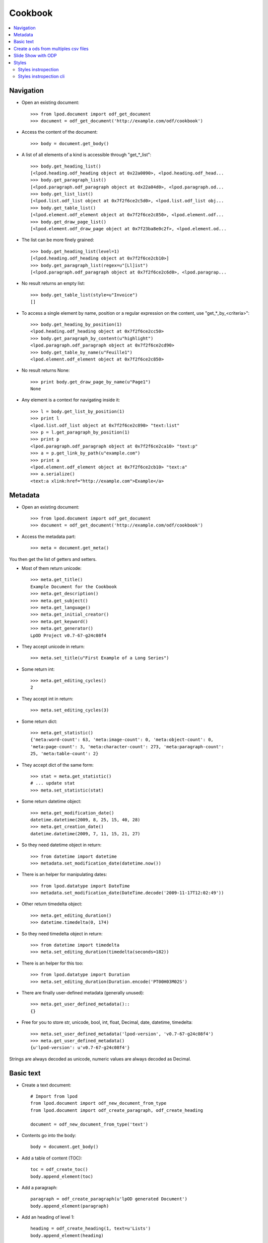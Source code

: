 .. Copyright (c) 2009 Ars Aperta, Itaapy, Pierlis, Talend.

   Authors: Hervé Cauwelier <herve@itaapy.com>
            Luis Belmar-Letelier <luis@itaapy.com>
            David Versmisse <david.versmisse@itaapy.com>

   This file is part of Lpod (see: http://lpod-project.org).
   Lpod is free software; you can redistribute it and/or modify it under
   the terms of either:

   a) the GNU General Public License as published by the Free Software
      Foundation, either version 3 of the License, or (at your option)
      any later version.
      Lpod is distributed in the hope that it will be useful,
      but WITHOUT ANY WARRANTY; without even the implied warranty of
      MERCHANTABILITY or FITNESS FOR A PARTICULAR PURPOSE.  See the
      GNU General Public License for more details.
      You should have received a copy of the GNU General Public License
      along with Lpod.  If not, see <http://www.gnu.org/licenses/>.

   b) the Apache License, Version 2.0 (the "License");
      you may not use this file except in compliance with the License.
      You may obtain a copy of the License at
      http://www.apache.org/licenses/LICENSE-2.0

########
Cookbook
########

.. contents::
   :local:

Navigation
==========

- Open an existing document::

    >>> from lpod.document import odf_get_document
    >>> document = odf_get_document('http://example.com/odf/cookbook')

- Access the content of the document::

    >>> body = document.get_body()

- A list of all elements of a kind is accessible through "get_*_list"::

    >>> body.get_heading_list()
    [<lpod.heading.odf_heading object at 0x22a0090>, <lpod.heading.odf_head...
    >>> body.get_paragraph_list()
    [<lpod.paragraph.odf_paragraph object at 0x22a04d0>, <lpod.paragraph.od...
    >>> body.get_list_list()
    [<lpod.list.odf_list object at 0x7f2f6ce2c5d0>, <lpod.list.odf_list obj...
    >>> body.get_table_list()
    [<lpod.element.odf_element object at 0x7f2f6ce2c850>, <lpod.element.odf...
    >>> body.get_draw_page_list()
    [<lpod.element.odf_draw_page object at 0x7f23ba8e0c2f>, <lpod.element.od...

- The list can be more finely grained::

    >>> body.get_heading_list(level=1)
    [<lpod.heading.odf_heading object at 0x7f2f6ce2cb10>]
    >>> body.get_paragraph_list(regex=u"[Ll]ist")
    [<lpod.paragraph.odf_paragraph object at 0x7f2f6ce2c6d0>, <lpod.paragrap...

- No result returns an empty list::

    >>> body.get_table_list(style=u"Invoice")
    []

- To access a single element by name, position or a regular expression on the
  content, use "get_*_by_<criteria>"::

    >>> body.get_heading_by_position(1)
    <lpod.heading.odf_heading object at 0x7f2f6ce2cc50>
    >>> body.get_paragraph_by_content(u"highlight")
    <lpod.paragraph.odf_paragraph object at 0x7f2f6ce2cd90>
    >>> body.get_table_by_name(u"Feuille1")
    <lpod.element.odf_element object at 0x7f2f6ce2c850>

- No result returns None::

    >>> print body.get_draw_page_by_name(u"Page1")
    None

- Any element is a context for navigating inside it::

    >>> l = body.get_list_by_position(1)
    >>> print l
    <lpod.list.odf_list object at 0x7f2f6ce2c890> "text:list"
    >>> p = l.get_paragraph_by_position(1)
    >>> print p
    <lpod.paragraph.odf_paragraph object at 0x7f2f6ce2ca10> "text:p"
    >>> a = p.get_link_by_path(u"example.com")
    >>> print a
    <lpod.element.odf_element object at 0x7f2f6ce2cb10> "text:a"
    >>> a.serialize()
    <text:a xlink:href="http://example.com">Example</a>


Metadata
========

- Open an existing document::

    >>> from lpod.document import odf_get_document
    >>> document = odf_get_document('http://example.com/odf/cookbook')

- Access the metadata part::

    >>> meta = document.get_meta()

You then get the list of getters and setters.

- Most of them return unicode::

    >>> meta.get_title()
    Example Document for the Cookbook
    >>> meta.get_description()
    >>> meta.get_subject()
    >>> meta.get_language()
    >>> meta.get_initial_creator()
    >>> meta.get_keyword()
    >>> meta.get_generator()
    LpOD Project v0.7-67-g24c08f4

- They accept unicode in return::

    >>> meta.set_title(u"First Example of a Long Series")

- Some return int::

    >>> meta.get_editing_cycles()
    2

- They accept int in return::

    >>> meta.set_editing_cycles(3)

- Some return dict::

    >>> meta.get_statistic()
    {'meta:word-count': 63, 'meta:image-count': 0, 'meta:object-count': 0,
    'meta:page-count': 3, 'meta:character-count': 273, 'meta:paragraph-count':
    25, 'meta:table-count': 2}

- They accept dict of the same form::

    >>> stat = meta.get_statistic()
    # ... update stat
    >>> meta.set_statistic(stat)

- Some return datetime object::

    >>> meta.get_modification_date()
    datetime.datetime(2009, 8, 25, 15, 40, 28)
    >>> meta.get_creation_date()
    datetime.datetime(2009, 7, 11, 15, 21, 27)

- So they need datetime object in return::

    >>> from datetime import datetime
    >>> metadata.set_modification_date(datetime.now())

- There is an helper for manipulating dates::

    >>> from lpod.datatype import DateTime
    >>> metadata.set_modification_date(DateTime.decode('2009-11-17T12:02:49'))

- Other return timedelta object::

    >>> meta.get_editing_duration()
    >>> datetime.timedelta(0, 174)

- So they need timedelta object in return::

    >>> from datetime import timedelta
    >>> meta.set_editing_duration(timedelta(seconds=182))

- There is an helper for this too::

    >>> from lpod.datatype import Duration
    >>> meta.set_editing_duration(Duration.encode('PT00H03M02S')

- There are finally user-defined metadata (generally unused)::

    >>> meta.get_user_defined_metadata()::
    {}

- Free for you to store str, unicode, bool, int, float, Decimal, date,
  datetime, timedelta::

    >>> meta.set_user_defined_metadata('lpod-version', 'v0.7-67-g24c08f4')
    >>> meta.get_user_defined_metadata()
    {u'lpod-version': u'v0.7-67-g24c08f4'}

Strings are always decoded as unicode, numeric values are always decoded as
Decimal.


Basic text
==========

- Create a text document::

    # Import from lpod
    from lpod.document import odf_new_document_from_type
    from lpod.document import odf_create_paragraph, odf_create_heading

    document = odf_new_document_from_type('text')

- Contents go into the body::

    body = document.get_body()

- Add a table of content (TOC)::

    toc = odf_create_toc()
    body.append_element(toc)

- Add a paragraph::

    paragraph = odf_create_paragraph(u'lpOD generated Document')
    body.append_element(paragraph)

- Add an heading of level 1::

    heading = odf_create_heading(1, text=u'Lists')
    body.append_element(heading)

- Add a list::

    my_list = odf_create_list([u'chocolat', u'café'])

- Add an item with a sublist::

    item = odf_create_list_item(u'Du thé')
    item.append_element(odf_create_list([u'thé vert', u'thé rouge']))
    my_list.append_item(item)

- Insert item by position::

    my_list.insert_item(u'Chicorée', position=1)

- Insert item by relative position::

    the = my_list.get_item_by_content(u'thé')
    my_list.insert_item(u'Chicorée', before=the)
    my_list.insert_item(u'Chicorée', after=the)

    body.append_element(my_list)

- Add a footnote::

    body.append_element(odf_create_heading(1, u"Footnotes"))
    paragraph = odf_create_paragraph(u'A paragraph with a footnote '
                                          u'about references in it.')
    note = odf_create_note(note_id='note1', citation=u"1",
                           body=u'Author, A. (2007). "How to cite references", '
                                u'New York: McGraw-Hill.')
    paragraph.insert_note(note, after=u"graph")
    body.append_element(paragraph)

- Add an annotation::

    body.append_element(odf_create_heading(1, u"Annotations"))
    paragraph = odf_create_paragraph(u"A paragraph with an annotation "
                                     u"in the middle.")
    annotation = odf_create_annotation(u"It's so easy!", creator=u"Luis")
    paragraph.insert_annotation(annotation, after=u"annotation")
    body.append_element(paragraph)

- Add a table::

    body.append_element(odf_create_heading(1, u"Tables"))
    body.append_element(odf_create_paragraph(u"A table:"))
    table = odf_create_table(u"Table 1", width=3, height=3)
    body.append_element(table)

- Applying styles::

    body.append_element(odf_create_heading(1, u"Applying Styles"))

- Copying a style from another document::

    lpod_styles = odf_get_document('../../python/templates/lpod_styles.odt')
    highlight = lpod_styles.get_style('text', u"Yellow Highlight",
                                      display_name=True)
    assert highlight is not None
    document.insert_style(highlight)

- Apply this style to a pattern::

    paragraph = odf_create_paragraph(u'Highlighting the word "highlight".')
    paragraph.set_span(highlight, u"highlight")
    body.append_element(paragraph)

' And Auto fill the TOC::

    toc.auto_fill(document)

- Save::

    document.save('text.odt', pretty=True)


Create a ods from multiples csv files
=======================================

- Create a spreadsheet document::

   # Import from lpod
   from lpod.document import odf_new_document_from_type
   from lpod.table import import_from_csv

   document = odf_new_document_from_type('spreadsheet')
   body = document.get_body()

- Transform each CSV into a table element::

   for id, filename in enumerate(glob('./files/*.csv')):
       table = import_from_csv(filename, u'Table %s' % (id + 1))

- Some information::

    width = table.get_table_width()
    height = table.get_table_height()

- In case the table was hit by a certain bug...::

    table.rstrip_table()

- Accessing rows::

    first_row = table.get_row(0)
    first_row.set_row_style(u"Another style")

- Accessing cells from the row::

    first_cell = first_row.get_cell(0)

- Change a cell easily from a Python type::

    first_cell.set_cell_value(u"Hello")

- Modified cells must be pushed back::

    # Could be pushed to another position
    first_row.set_cell(0, first_cell)

- Modified rows must be pushed back::

    # Could be pushed to another position
    table.set_row(0, first_row)

- Accessing cells from the table::

    second_cell = table.get_cell("B1")

- Cells are XML elements::

    second_cell.clear()
    second_cell.append_element(odf_create_paragraph(u"World"))

- Modified cells must be pushed back::

    # Could be pushed to another position
    table.set_cell((1, 0), second_cell)

- Add an image in the document::

    image_uri = document.add_file('../../doc/.static/banner-lpod_en.png')

- Append a column (and adjust the table size)::

    table.append_column(odf_create_column())

- Displaying an image in a cell is tricky::

    table.set_cell_image((-1, 0), odf_create_image_frame(image_uri,
        size=('11.87cm', '1.75cm'), position=('0cm', '0cm')))

- The table is a regular element::

    body.append_element(table)

- Save::

   document.save('spreadsheet.ods', pretty=True)


Slide Show with ODP
=====================

- Creation of the document::

    document = odf_new_document_from_type('presentation')
    body = document.get_body()

- Change the default graphic fill color::

    standard = document.get_style('graphic', u"standard")
    standard.set_style_properties({'draw:fill-color': '#ffffff'})

- Work on pages and add textframes::

    page = odf_create_draw_page('page1', name=u"Page 1")
    body.append_element(page)

- Text Frame

- Set the frame color::

    colored = odf_create_style('graphic', name=u"colored",
                               display_name=u"Colored", parent="standard")
    colored.set_style_properties({'draw:fill-color': "#ad7fa8"},
                                     area='graphic')
    colored.set_style_properties(color="#ffffff", area='text')
    document.insert_style(colored)

- A paragraph style with big font::

    big = odf_create_style('paragraph', u"big", area='paragraph',
        align="center")
    big.set_style_properties(area='text', size="32pt")
    document.insert_style(big, automatic=True)

- Set a text frame::

    text_frame = odf_create_text_frame([u"lpOD", u"Presentation",
        u"Cookbook"], size=('7cm', '5cm'), position=('11cm', '8cm'),
        style=u"colored", text_style=u"big")
    page.append_element(text_frame)

- Add a transition::

    page.set_transition("fade", "fadeOverColor")

- Image Frame

- Start a new page::

    page2 = odf_create_draw_page(u"page2")
    body.append_element(page2)

- Embed an image from a file name::

    local_uri = document.add_file(u'images/zoé.jpg')

- Add image frame::

    image_frame = odf_create_image_frame(local_uri, size=('60mm', '45mm'),
                                         position=('4.5cm', '7cm'))
    page2.append_element(image_frame)

- Some text side by side::

    list = odf_create_list([u"Item 1", u"Item 2", u"Item 3"])
    text_frame = odf_create_text_frame(list, size=('7cm', '2.5cm'),
                                       position=('12.5cm', '7cm'),
                                       style=u"colored")
    page2.append_element(text_frame)

- Add a last page::

    page3 = odf_create_draw_page(u"page3")
    body.append_element(page3)

- Square::

    square = odf_create_rectangle(shape_id=u"square", size=('8cm', '8cm'),
                                  position=('17cm', '2.5cm'),
                                  style=u"colored")
    page3.append_element(square)

- Circle::

    circle = odf_create_ellipse(shape_id=u"circle", size=('8cm', '8cm'),
                                position=('2cm', '10cm'), style=u"colored")
    page3.append_element(circle)

- Line::

    line = odf_create_line(p1=('8cm', '5cm'), p2=('20cm', '17.5cm'))
    page3.append_element(line)

- Connector::

    connector = odf_create_connector(connected_shapes=(square, circle),
                                     glue_points=('1', '3'))

- Save::

    document.save('presentation.odp', pretty=True)


Styles
=======

Import from lpod::

   from lpod.document import odf_get_document odf_new_document_from_type

Creation of the document::

   document = odf_new_document_from_type('text')
   body = document.get_body()

Use **merge_styles_from** to copy default style from some document::

   doc_style = odf_get_document(u'my_ref_doc.odt')
   document.merge_styles_from(doc_style)

Automatic style to set the master page::

    style = odf_create_style('paragraph', master_page=u"First_20_Page")
    document.insert_style(style, automatic=True)

The first paragraph will set the page::

    paragraph = odf_create_paragraph(text=u"lpOD generated Document "
            u"with styled pages", style=style.get_style_name())
    body.append_element(paragraph)

To modify the footer and header we get the style::

   first_page_style = document.get_style(u'first page style')

Overwrite the footer::

   first_page_style.set_footer(u'lpOD project')

Complement the header::

   header = first_page_style.get_header()
   par = header.get_paragraph_by_content(u'Draft')
   par.set_text(u'Final Version')

Use default lpOD styles::

   date_style = odf_create_default_date_style()
   document.insert_style(date_style, automatic=True)
   today = odf_create_date_variable(date.today(),
                                    data_style=date_style.get_style_name())
   paragraph = odf_create_paragraph(
                  text=u"The current date with the default lpOD date style: ")
   paragraph.append_element(today)
   body.append_element(paragraph)

Save::

    filename = 'styles.odt'
    document.save(filename, pretty=True)
    print 'Document "%s" generated.' % filename

Styles instropection
---------------------

- Copy default style from some document::

   >>> doc_style = odf_get_document(u'my_ref_doc.odt')
   >>> doc_style.show_styles(type='default')
   xxxx
   xxxx
   xxxx
   >>> doc_style.show_styles(type='named')
   xxxx
   xxxx
   xxxx

Styles instropection cli
-------------------------

- **lpod-style** a command line interface to manipulate styles::

   $ lpod-style --show
   $ lpod-style --remove-all-styles a.odf
   $ lpod-style --remove-unused-styles a.odf
   $ lpod-style --apply-styles-from=s.odt a.odf


